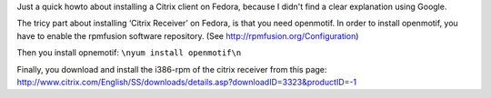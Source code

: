 .. title: How to install a Citrix client on Fedora
.. slug: node-158
.. date: 2010-12-21 11:30:53
.. tags: linux
.. link:
.. description: 
.. type: text

Just a quick howto about installing a Citrix client on Fedora, because I
didn't find a clear explanation using Google.

The tricy part about
installing ‘Citrix Receiver’ on Fedora, is that you need openmotif. In
order to install openmotif, you have to enable the rpmfusion software
repository. (See http://rpmfusion.org/Configuration)

Then you
install opnemotif:
\ ``\nyum install openmotif\n``

Finally, you
download and install the i386-rpm of the citrix receiver from this page:
http://www.citrix.com/English/SS/downloads/details.asp?downloadID=3323&productID=-1


